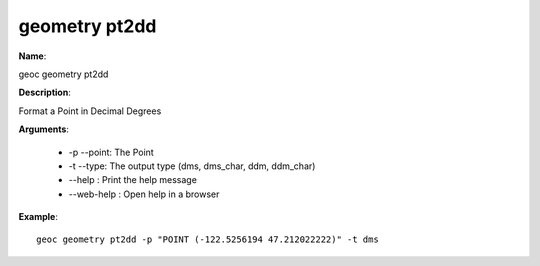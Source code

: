 geometry pt2dd
==============

**Name**:

geoc geometry pt2dd

**Description**:

Format a Point in Decimal Degrees

**Arguments**:

   * -p --point: The Point

   * -t --type: The output type (dms, dms_char, ddm, ddm_char)

   * --help : Print the help message

   * --web-help : Open help in a browser



**Example**::

    geoc geometry pt2dd -p "POINT (-122.5256194 47.212022222)" -t dms